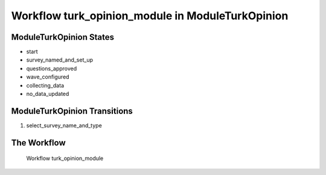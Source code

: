 Workflow turk_opinion_module in Module\TurkOpinion
=========================================================

Module\TurkOpinion States
-------------------------------------

* start
* survey_named_and_set_up
* questions_approved
* wave_configured
* collecting_data
* no_data_updated

Module\TurkOpinion Transitions
----------------------------------------
#. select_survey_name_and_type

The Workflow
------------

.. figure::  /images/workflows/turk_opinion_module.png

   Workflow turk_opinion_module
